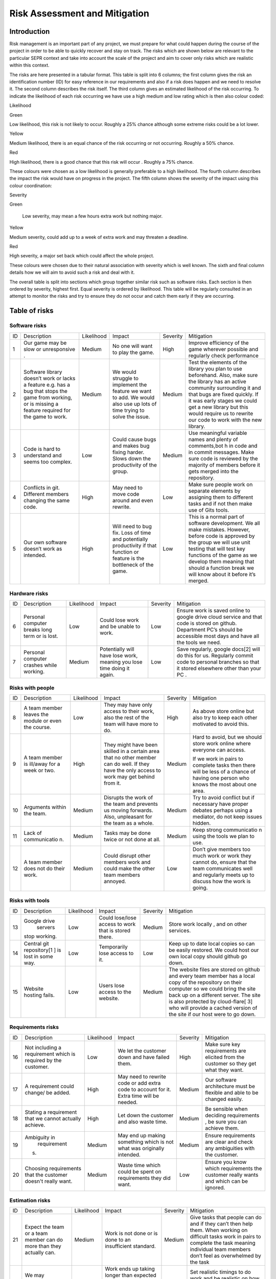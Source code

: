 Risk Assessment and Mitigation
==================================
Introduction
-------------
Risk management is an important part of any project, we must prepare for
what could happen during the course of the project in order to be able
to quickly recover and stay on track. The risks which are shown below
are relevant to the particular SEPR context and take into account the
scale of the project and aim to cover only risks which are realistic
within this context.

The risks are here presented in a tabular format. This table is split
into 6 columns; the first column gives the risk an identification number
(ID) for easy reference in our requirements and also if a risk does
happen and we need to resolve it. The second column describes the risk
itself. The third column gives an estimated likelihood of the risk
occurring. To indicate the likelihood of each risk occurring we have use
a high medium and low rating which is then also colour coded:

Likelihood

Green

Low likelihood, this risk is not likely to occur. Roughly a 25% chance
although some extreme risks could be a lot lower.

Yellow

Medium likelihood, there is an equal chance of the risk occurring or not
occurring. Roughly a 50% chance.

Red

High likelihood, there is a good chance that this risk will occur .
Roughly a 75% chance.

These colours were chosen as a low likelihood is generally preferable to
a high likelihood.  The fourth column describes the impact the risk
would have on progress in the project. The fifth column shows the
severity of the impact using this colour coordination:

Severity

Green

 Low severity, may mean a few hours extra work but nothing major.

Yellow

Medium severity, could add up to a week of extra work and may threaten a
deadline.

Red

High severity, a major set back which could affect the whole project.

These colours were chosen due to their natural association with severity
which is well known. The sixth and final column details how we will aim
to avoid such a risk and deal with it.

The overall table is split into sections which group together similar
risk such as software risks. Each section is then ordered by severity,
highest first. Equal severity is ordered by likelihood. This table will
be regularly consulted in an attempt to monitor the risks and try to
ensure they do not occur and catch them early if they are occurring.

Table of risks
-----------------
Software risks
~~~~~~~~~~~~~~~~~~
+--------------+--------------+--------------+--------------+--------------+--------------+
| ID           | Description  | Likelihood   | Impact       | Severity     | Mitigation   |
+--------------+--------------+--------------+--------------+--------------+--------------+
| 1            | Our game may | Medium       | No one will  | High         | Improve      |
|              | be slow or   |              | want to play |              | efficiency   |
|              | unresponsive |              | the game.    |              | of the game  |
|              | .            |              |              |              | wherever     |
|              |              |              |              |              | possible and |
|              |              |              |              |              | regularly    |
|              |              |              |              |              | check        |
|              |              |              |              |              | performance  |
+--------------+--------------+--------------+--------------+--------------+--------------+
| 2            | Software     | Medium       | We would     | Medium       | Test the     |
|              | library      |              | struggle to  |              | elements of  |
|              | doesn’t work |              | implement    |              | the library  |
|              | or lacks a   |              | the feature  |              | you plan to  |
|              | feature      |              | we want to   |              | use          |
|              | e.g. has a   |              | add. We      |              | beforehand.  |
|              | bug that     |              | would also   |              | Also, make   |
|              | stops the    |              | use up lots  |              | sure the     |
|              | game from    |              | of time      |              | library has  |
|              | working, or  |              | trying to    |              | an active    |
|              | is missing a |              | solve the    |              | community    |
|              | feature      |              | issue.       |              | surrounding  |
|              | required for |              |              |              | it and that  |
|              | the game to  |              |              |              | bugs are     |
|              | work.        |              |              |              | fixed        |
|              |              |              |              |              | quickly. If  |
|              |              |              |              |              | it was early |
|              |              |              |              |              | stages we    |
|              |              |              |              |              | could get a  |
|              |              |              |              |              | new library  |
|              |              |              |              |              | but this     |
|              |              |              |              |              | would        |
|              |              |              |              |              | require us   |
|              |              |              |              |              | to rewrite   |
|              |              |              |              |              | our code to  |
|              |              |              |              |              | work with    |
|              |              |              |              |              | the new      |
|              |              |              |              |              | library.     |
+--------------+--------------+--------------+--------------+--------------+--------------+
| 3            | Code is hard | Low          | Could cause  | Medium       | Use          |
|              | to           |              | bugs and     |              | meaningful   |
|              | understand   |              | makes bug    |              | variable     |
|              | and seems    |              | fixing       |              | names and    |
|              | too complex. |              | harder.      |              | plenty of    |
|              |              |              | Slows down   |              | comments,bot |
|              |              |              | the          |              | h            |
|              |              |              | productivity |              | in code and  |
|              |              |              | of the       |              | in commit    |
|              |              |              | group.       |              | messages.    |
|              |              |              |              |              | Make sure    |
|              |              |              |              |              | code is      |
|              |              |              |              |              | reviewed by  |
|              |              |              |              |              | the majority |
|              |              |              |              |              | of members   |
|              |              |              |              |              | before it    |
|              |              |              |              |              | gets merged  |
|              |              |              |              |              | into the     |
|              |              |              |              |              | repository.  |
+--------------+--------------+--------------+--------------+--------------+--------------+
| 4            | Conflicts in |  High        | May need to  | Low          | Make sure    |
|              | git.         |              | move code    |              | people work  |
|              | Different    |              | around and   |              | on separate  |
|              | members      |              | even         |              | elements by  |
|              | changing the |              | rewrite.     |              | assigning    |
|              | same code.   |              |              |              | them to      |
|              |              |              |              |              | different    |
|              |              |              |              |              | tasks and if |
|              |              |              |              |              | not then     |
|              |              |              |              |              | make use of  |
|              |              |              |              |              | Gits tools.  |
+--------------+--------------+--------------+--------------+--------------+--------------+
| 5            | Our own      | High         | Will need to | Low          | This is a    |
|              | software     |              | bug fix.     |              | normal part  |
|              | doesn’t work |              | Loss of time |              | of software  |
|              | as intended. |              | and          |              | development. |
|              |              |              | potentially  |              | We all make  |
|              |              |              | productivity |              | mistakes.    |
|              |              |              | if that      |              | However,     |
|              |              |              | function or  |              | before code  |
|              |              |              | feature is   |              | is approved  |
|              |              |              | the          |              | by the group |
|              |              |              | bottleneck   |              | we will use  |
|              |              |              | of the game. |              | unit testing |
|              |              |              |              |              | that will    |
|              |              |              |              |              | test key     |
|              |              |              |              |              | functions of |
|              |              |              |              |              | the game as  |
|              |              |              |              |              | we develop   |
|              |              |              |              |              | them meaning |
|              |              |              |              |              | that should  |
|              |              |              |              |              | a function   |
|              |              |              |              |              | break we     |
|              |              |              |              |              | will know    |
|              |              |              |              |              | about it     |
|              |              |              |              |              | before it’s  |
|              |              |              |              |              | merged.      |
+--------------+--------------+--------------+--------------+--------------+--------------+

Hardware risks
~~~~~~~~~~~~~~~~~~
+--------------+--------------+--------------+--------------+--------------+--------------+
| ID           | Description  | Likelihood   | Impact       | Severity     | Mitigation   |
+--------------+--------------+--------------+--------------+--------------+--------------+
| 6            | Personal     | Low          | Could lose   | Low          | | Ensure     |
|              | computer     |              | work and be  |              |   work is    |
|              | breaks long  |              | unable to    |              |   saved      |
|              | term or is   |              | work.        |              |   online to  |
|              | lost.        |              |              |              |   google     |
|              |              |              |              |              |   drive      |
|              |              |              |              |              |    cloud     |
|              |              |              |              |              |   service    |
|              |              |              |              |              |   and that   |
|              |              |              |              |              |   code is    |
|              |              |              |              |              |   stored on  |
|              |              |              |              |              |   github.    |
|              |              |              |              |              |   Department |
|              |              |              |              |              |   PC’s       |
|              |              |              |              |              |   should be  |
|              |              |              |              |              |   accessible |
|              |              |              |              |              |   most days  |
|              |              |              |              |              |   and have   |
|              |              |              |              |              |   all the    |
|              |              |              |              |              |   tools we   |
|              |              |              |              |              |   need.      |
+--------------+--------------+--------------+--------------+--------------+--------------+
| 7            | Personal     | Medium       | Potentially  | Low          | Save         |
|              | computer     |              | will have    |              | regularly,   |
|              | crashes      |              | lose work,   |              | google       |
|              | while        |              | meaning you  |              | docs[2] will |
|              | working.     |              | lose time    |              | do this for  |
|              |              |              | doing it     |              | us.          |
|              |              |              | again.       |              | Regularly    |
|              |              |              |              |              | commit code  |
|              |              |              |              |              | to personal  |
|              |              |              |              |              | branches so  |
|              |              |              |              |              | that it      |
|              |              |              |              |              | stored       |
|              |              |              |              |              | elsewhere    |
|              |              |              |              |              | other than   |
|              |              |              |              |              | your PC .    |
+--------------+--------------+--------------+--------------+--------------+--------------+

Risks with people
~~~~~~~~~~~~~~~~~~
+--------------+--------------+--------------+--------------+--------------+--------------+
| ID           | Description  | Likelihood   | Impact       | Severity     | Mitigation   |
+--------------+--------------+--------------+--------------+--------------+--------------+
| 8            | A team       | Low          | They may     | High         | As above     |
|              | member       |              | have only    |              | store online |
|              | leaves the   |              | access to    |              | but also try |
|              | module or    |              | their work,  |              | to keep each |
|              | even the     |              | also the     |              | other        |
|              | course.      |              | rest of the  |              | motivated to |
|              |              |              | team will    |              | avoid this.  |
|              |              |              | have more to |              |              |
|              |              |              | do.          |              |              |
+--------------+--------------+--------------+--------------+--------------+--------------+
| 9            | A team       | High         | They might   | Medium       | Hard to      |
|              | member is    |              | have been    |              | avoid, but   |
|              | ill/away for |              | skilled in a |              | we should    |
|              | a week or    |              | certain area |              | store work   |
|              | two.         |              | that no      |              | online where |
|              |              |              | other member |              | everyone can |
|              |              |              | can do well. |              | access.      |
|              |              |              | If they have |              |              |
|              |              |              | the only     |              | If we work   |
|              |              |              | access to    |              | in pairs to  |
|              |              |              | work may get |              | complete     |
|              |              |              | behind from  |              | tasks then   |
|              |              |              | it.          |              | there will   |
|              |              |              |              |              | be less of a |
|              |              |              |              |              | chance of    |
|              |              |              |              |              | having one   |
|              |              |              |              |              | person who   |
|              |              |              |              |              | knows the    |
|              |              |              |              |              | most about   |
|              |              |              |              |              | one area.    |
+--------------+--------------+--------------+--------------+--------------+--------------+
| 10           | Arguments    | Medium       | Disrupts the | Medium       | Try to avoid |
|              | within the   |              | work of the  |              | conflict but |
|              | team.        |              | team and     |              | if necessary |
|              |              |              | prevents us  |              | have proper  |
|              |              |              | moving       |              | debates      |
|              |              |              | forwards.    |              | perhaps      |
|              |              |              | Also,        |              | using a      |
|              |              |              | unpleasant   |              | mediator, do |
|              |              |              | for the team |              | not keep     |
|              |              |              | as a whole.  |              | issues       |
|              |              |              |              |              | hidden.      |
+--------------+--------------+--------------+--------------+--------------+--------------+
| 11           | Lack of      | Medium       | Tasks may be | Medium       | Keep strong  |
|              | communicatio |              | done twice   |              | communicatio |
|              | n.           |              | or not done  |              | n            |
|              |              |              | at all.      |              | using the    |
|              |              |              |              |              | tools we     |
|              |              |              |              |              | plan to use. |
+--------------+--------------+--------------+--------------+--------------+--------------+
| 12           | A team       | Medium       | Could        | Low          | Don’t give   |
|              | member does  |              | disrupt      |              | members too  |
|              | not do their |              | other        |              | much work or |
|              | work.        |              | members work |              | work they    |
|              |              |              | and could    |              | cannot do,   |
|              |              |              | make the     |              | ensure that  |
|              |              |              | other team   |              | the team     |
|              |              |              | members      |              | communicates |
|              |              |              | annoyed.     |              | well and     |
|              |              |              |              |              | regularly    |
|              |              |              |              |              | meets up to  |
|              |              |              |              |              | discuss how  |
|              |              |              |              |              | the work is  |
|              |              |              |              |              | going.       |
+--------------+--------------+--------------+--------------+--------------+--------------+

Risks with tools
~~~~~~~~~~~~~~~~~~
+--------------+--------------+--------------+--------------+--------------+--------------+
| ID           | Description  | Likelihood   | Impact       | Severity     | Mitigation   |
+--------------+--------------+--------------+--------------+--------------+--------------+
| 13           | Google drive | Low          | Could        | Medium       | Store work   |
|              |  servers     |              | lose/lose    |              | locally ,    |
|              | stop         |              | access to    |              | and on other |
|              | working.     |              | work that is |              | services.    |
|              |              |              | stored       |              |              |
|              |              |              | there.       |              |              |
+--------------+--------------+--------------+--------------+--------------+--------------+
| 14           | Central git  | Low          | Temporarily  | Low          | Keep up to   |
|              | repository[1 |              | lose access  |              | date local   |
|              | ]            |              | to it.       |              | copies so    |
|              | is lost in   |              |              |              | can be       |
|              | some way.    |              |              |              | easily       |
|              |              |              |              |              | restored. We |
|              |              |              |              |              | could host   |
|              |              |              |              |              | our own      |
|              |              |              |              |              | local copy   |
|              |              |              |              |              | should       |
|              |              |              |              |              | github go    |
|              |              |              |              |              | down.        |
+--------------+--------------+--------------+--------------+--------------+--------------+
| 15           | Website      | Low          | Users lose   | Medium       | The website  |
|              | hosting      |              | access to    |              | files are    |
|              | fails.       |              | the website. |              | stored on    |
|              |              |              |              |              | github and   |
|              |              |              |              |              | every team   |
|              |              |              |              |              | member has a |
|              |              |              |              |              | local copy   |
|              |              |              |              |              | of the       |
|              |              |              |              |              | repository   |
|              |              |              |              |              | on their     |
|              |              |              |              |              | computer so  |
|              |              |              |              |              | we could     |
|              |              |              |              |              | bring the    |
|              |              |              |              |              | site back up |
|              |              |              |              |              | on a         |
|              |              |              |              |              | different    |
|              |              |              |              |              | server. The  |
|              |              |              |              |              | site is also |
|              |              |              |              |              | protected by |
|              |              |              |              |              | cloud-flare[ |
|              |              |              |              |              | 3]           |
|              |              |              |              |              | who will     |
|              |              |              |              |              | provide a    |
|              |              |              |              |              | cached       |
|              |              |              |              |              | version of   |
|              |              |              |              |              | the site if  |
|              |              |              |              |              | our host     |
|              |              |              |              |              | were to go   |
|              |              |              |              |              | down.        |
+--------------+--------------+--------------+--------------+--------------+--------------+

Requirements risks
~~~~~~~~~~~~~~~~~~
+--------------+--------------+--------------+--------------+--------------+--------------+
| ID           | Description  | Likelihood   | Impact       | Severity     | Mitigation   |
+--------------+--------------+--------------+--------------+--------------+--------------+
| 16           | Not          | Low          | We let the   | High         | Make sure    |
|              | including a  |              | customer     |              | key          |
|              | requirement  |              | down and     |              | requirements |
|              | which is     |              | have failed  |              | are elicited |
|              | required by  |              | them.        |              | from the     |
|              | the          |              |              |              | customer so  |
|              | customer.    |              |              |              | they get     |
|              |              |              |              |              | what they    |
|              |              |              |              |              | want.        |
+--------------+--------------+--------------+--------------+--------------+--------------+
| 17           | A            | High         | May need to  | Medium       | Our software |
|              | requirement  |              | rewrite code |              | architecture |
|              | could        |              | or add extra |              | must be      |
|              | change/ be   |              | code to      |              | flexible and |
|              | added.       |              | account for  |              | able to be   |
|              |              |              | it. Extra    |              | changed      |
|              |              |              | time will be |              | easily.      |
|              |              |              | needed.      |              |              |
+--------------+--------------+--------------+--------------+--------------+--------------+
| 18           | Stating a    | High         | Let down the | Medium       | Be sensible  |
|              | requirement  |              | customer and |              | when         |
|              | that we      |              | also waste   |              | deciding     |
|              | cannot       |              | time.        |              | requirements |
|              | actually     |              |              |              | ,            |
|              | achieve.     |              |              |              | be sure you  |
|              |              |              |              |              | can achieve  |
|              |              |              |              |              | them.        |
+--------------+--------------+--------------+--------------+--------------+--------------+
| 19           | Ambiguity in | Medium       | May end up   | Medium       | Ensure       |
|              |  requirement |              | making       |              | requirements |
|              | s.           |              | something    |              | are clear    |
|              |              |              | which is not |              | and check    |
|              |              |              | what was     |              | any          |
|              |              |              | originally   |              | ambiguities  |
|              |              |              | intended.    |              | with the     |
|              |              |              |              |              | customer.    |
+--------------+--------------+--------------+--------------+--------------+--------------+
| 20           | Choosing     | Medium       | Waste time   | Low          | Ensure you   |
|              | requirements |              | which could  |              | know which   |
|              | that the     |              | be spent on  |              | requirements |
|              | customer     |              | requirements |              | the customer |
|              | doesn't      |              | they did     |              | really wants |
|              | really want. |              | want.        |              | and which    |
|              |              |              |              |              | can be       |
|              |              |              |              |              | ignored.     |
+--------------+--------------+--------------+--------------+--------------+--------------+

Estimation risks
~~~~~~~~~~~~~~~~~~
+--------------+--------------+--------------+--------------+--------------+--------------+
| ID           | Description  | Likelihood   | Impact       | Severity     | Mitigation   |
+--------------+--------------+--------------+--------------+--------------+--------------+
| 21           | Expect the   | Medium       | Work is not  | Medium       | Give tasks   |
|              | team or a    |              | done or is   |              | that people  |
|              | team member  |              | done to an   |              | can do and   |
|              | can do more  |              | insufficient |              | if they      |
|              | than they    |              | standard.    |              | can’t then   |
|              | actually     |              |              |              | help them.   |
|              | can.         |              |              |              | When working |
|              |              |              |              |              | on difficult |
|              |              |              |              |              | tasks work   |
|              |              |              |              |              | in pairs to  |
|              |              |              |              |              | complete the |
|              |              |              |              |              | task meaning |
|              |              |              |              |              | individual   |
|              |              |              |              |              | team members |
|              |              |              |              |              | don’t feel   |
|              |              |              |              |              | as           |
|              |              |              |              |              | overwhelmed  |
|              |              |              |              |              | by the task  |
+--------------+--------------+--------------+--------------+--------------+--------------+
| 22           | We may       | Medium       | Work ends up | Medium       | Set          |
|              | underestimat |              | taking       |              | realistic    |
|              | e            |              | longer than  |              | timings to   |
|              | how long it  |              | expected or  |              | do work and  |
|              | will take to |              | not done to  |              | be realistic |
|              | do some      |              | the standard |              | on how long  |
|              | work.        |              | it could be  |              | a task will  |
|              |              |              | done. This   |              | take.        |
|              |              |              | could cause  |              | Account for  |
|              |              |              | other areas  |              | unforeseen   |
|              |              |              | of the       |              | delays in    |
|              |              |              | project to   |              | our plan     |
|              |              |              | suffer       |              | adding time  |
|              |              |              |              |              | where we can |
|              |              |              |              |              | catch up.    |
+--------------+--------------+--------------+--------------+--------------+--------------+
| 23           | Be too       | Medium       | We end up    | Low          | Push our     |
|              | pessimistic  |              | with a       |              | limits but   |
|              | about what   |              | product      |              | also stay    |
|              | we can       |              | which is not |              | realistic    |
|              | achieve.     |              | as good as   |              | and within   |
|              |              |              | it could     |              | the          |
|              |              |              | have         |              | requirements |
|              |              |              | possibly     |              | .            |
|              |              |              | been.        |              | If we have   |
|              |              |              |              |              | extra time   |
|              |              |              |              |              | then we can  |
|              |              |              |              |              | use it to    |
|              |              |              |              |              | enhance the  |
|              |              |              |              |              | product.     |
+--------------+--------------+--------------+--------------+--------------+--------------+
| 24           | Distribute   | Low          | Team         | Low          | Distribute   |
|              | tasks        |              | over/under   |              | tasks        |
|              | incorrectly. |              | worked.      |              | appropriatel |
|              |              |              |              |              | y            |
|              |              |              |              |              | and tell     |
|              |              |              |              |              | others if    |
|              |              |              |              |              | feel         |
|              |              |              |              |              | over/under   |
|              |              |              |              |              | worked.      |
+--------------+--------------+--------------+--------------+--------------+--------------+

Bibliography
--------------

[1] GitHub [online] Available https://github.com [Accessed 01/11/2016]

[2] Google Drive [online] Available https://www.google.com/drive/ [Accessed 01/11/2016]

[3] Cloud Flare Available[online] https://www.cloudflare.com/ [Accessed 01/11/2016]